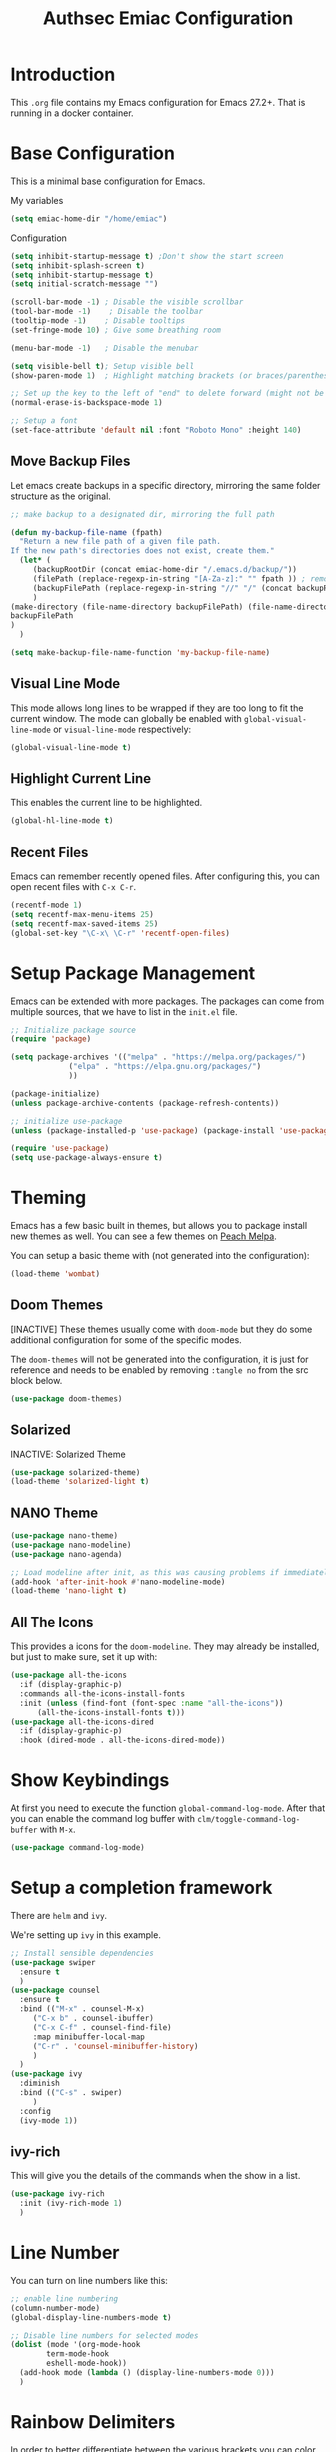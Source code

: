 #+title: Authsec Emiac Configuration
#+PROPERTY: header-args:emacs-lisp :tangle ./init-emiac.el :mkdirp yes
#+latex_class: koma-report

* Introduction

  This =.org= file contains my Emacs configuration for Emacs 27.2+. That is running in a docker container.

  

* Base Configuration

  This is a minimal base configuration for Emacs. 

  My variables
  #+begin_src emacs-lisp
    (setq emiac-home-dir "/home/emiac")
  #+end_src

  Configuration
  #+begin_src emacs-lisp
    (setq inhibit-startup-message t) ;Don't show the start screen
    (setq inhibit-splash-screen t)
    (setq inhibit-startup-message t)
    (setq initial-scratch-message "")

    (scroll-bar-mode -1) ; Disable the visible scrollbar
    (tool-bar-mode -1)    ; Disable the toolbar
    (tooltip-mode -1)    ; Disable tooltips
    (set-fringe-mode 10) ; Give some breathing room

    (menu-bar-mode -1)   ; Disable the menubar

    (setq visible-bell t); Setup visible bell
    (show-paren-mode 1)  ; Highlight matching brackets (or braces/parenthesis)

    ;; Set up the key to the left of "end" to delete forward (might not be necessary if not running in a docker container on a Mac accessed through XQuartz)
    (normal-erase-is-backspace-mode 1)

    ;; Setup a font
    (set-face-attribute 'default nil :font "Roboto Mono" :height 140)
  #+end_src

** Move Backup Files
   Let emacs create backups in a specific directory, mirroring the same folder structure as the original.

   #+begin_src emacs-lisp
     ;; make backup to a designated dir, mirroring the full path

     (defun my-backup-file-name (fpath)
       "Return a new file path of a given file path.
     If the new path's directories does not exist, create them."
       (let* (
	      (backupRootDir (concat emiac-home-dir "/.emacs.d/backup/"))
	      (filePath (replace-regexp-in-string "[A-Za-z]:" "" fpath )) ; remove Windows driver letter in path, for example, “C:”
	      (backupFilePath (replace-regexp-in-string "//" "/" (concat backupRootDir filePath "~") ))
	      )
	 (make-directory (file-name-directory backupFilePath) (file-name-directory backupFilePath))
	 backupFilePath
	 )
       )

     (setq make-backup-file-name-function 'my-backup-file-name)
   #+end_src
   
   
** Visual Line Mode

   This mode allows long lines to be wrapped if they are too long to fit the current window. The mode can globally be enabled with =global-visual-line-mode= or =visual-line-mode= respectively:

   #+begin_src emacs-lisp
     (global-visual-line-mode t)
   #+end_src
   
** Highlight Current Line

   This enables the current line to be highlighted.

   #+begin_src emacs-lisp
     (global-hl-line-mode t)
   #+end_src
   
** Recent Files
   Emacs can remember recently opened files. After configuring this, you can open recent files with =C-x C-r=.

   #+begin_src emacs-lisp
     (recentf-mode 1)
     (setq recentf-max-menu-items 25)
     (setq recentf-max-saved-items 25)
     (global-set-key "\C-x\ \C-r" 'recentf-open-files)
   #+end_src
   
* Setup Package Management

  Emacs can be extended with more packages. The packages can come from multiple sources, that we have to list in the =init.el= file.

  #+begin_src emacs-lisp
    ;; Initialize package source
    (require 'package)

    (setq package-archives '(("melpa" . "https://melpa.org/packages/")
			     ("elpa" . "https://elpa.gnu.org/packages/")
			     ))

    (package-initialize)
    (unless package-archive-contents (package-refresh-contents))

    ;; initialize use-package
    (unless (package-installed-p 'use-package) (package-install 'use-package))

    (require 'use-package)
    (setq use-package-always-ensure t)

  #+end_src

* Theming

  Emacs has a few basic built in themes, but allows you to package install new themes as well. You can see a few themes on [[https://peach-melpa.org/][Peach Melpa]].
  
  You can setup a basic theme with (not generated into the configuration):

  #+begin_src emacs-lisp :tangle no
    (load-theme 'wombat)
  #+end_src

** Doom Themes

   [INACTIVE] These themes usually come with =doom-mode= but they do some
   additional configuration for some of the specific modes.

   The =doom-themes= will not be generated into the configuration, it is just for reference and needs to be enabled by removing =:tangle no= from the src block below.

   #+begin_src emacs-lisp :tangle no
     (use-package doom-themes)
   #+end_src

** Solarized

   INACTIVE: Solarized Theme

   #+begin_src emacs-lisp :tangle no
     (use-package solarized-theme)
     (load-theme 'solarized-light t)
   #+end_src
 
** NANO Theme

   #+begin_src emacs-lisp
     (use-package nano-theme)
     (use-package nano-modeline)
     (use-package nano-agenda)

     ;; Load modeline after init, as this was causing problems if immediately loaded
     (add-hook 'after-init-hook #'nano-modeline-mode)
     (load-theme 'nano-light t)
   #+end_src
   
** All The Icons

   This provides a icons for the =doom-modeline=. They may already be installed, but just to make sure, set it up with:

   #+begin_src emacs-lisp
     (use-package all-the-icons
       :if (display-graphic-p)
       :commands all-the-icons-install-fonts
       :init (unless (find-font (font-spec :name "all-the-icons"))
	       (all-the-icons-install-fonts t)))
     (use-package all-the-icons-dired
       :if (display-graphic-p)
       :hook (dired-mode . all-the-icons-dired-mode))

   #+end_src
  
* Show Keybindings

  At first you need to execute the function
  =global-command-log-mode=. After that you can enable the command log
  buffer with =clm/toggle-command-log-buffer= with =M-x=.

  #+begin_src emacs-lisp
    (use-package command-log-mode)
  #+end_src

* Setup a completion framework

  There are =helm= and =ivy=.

  We're setting up =ivy= in this example.

  #+begin_src emacs-lisp
    ;; Install sensible dependencies
    (use-package swiper
      :ensure t
      )
    (use-package counsel
      :ensure t
      :bind (("M-x" . counsel-M-x)
	     ("C-x b" . counsel-ibuffer)
	     ("C-x C-f" . counsel-find-file)
	     :map minibuffer-local-map
	     ("C-r" . 'counsel-minibuffer-history)
	     )
      )
    (use-package ivy
      :diminish
      :bind (("C-s" . swiper)
	     )
      :config
      (ivy-mode 1))
  #+end_src

** ivy-rich

   This will give you the details of the commands when the show in a list.

   #+begin_src emacs-lisp
     (use-package ivy-rich
       :init (ivy-rich-mode 1)
       )
   #+end_src
  
* Line Number

  You can turn on line numbers like this:

  #+begin_src emacs-lisp
    ;; enable line numbering
    (column-number-mode)
    (global-display-line-numbers-mode t)

    ;; Disable line numbers for selected modes
    (dolist (mode '(org-mode-hook
		    term-mode-hook
		    eshell-mode-hook))
      (add-hook mode (lambda () (display-line-numbers-mode 0)))
      )
  #+end_src
  
* Rainbow Delimiters

  In order to better differentiate between the various brackets you can color them.

  To enable for all programming modes, use the following
  configuration, where =prog-mode=, the base mode for all programming
  languages, is defined.

  The colors of the brackets are dependent on the theme you are using.

  #+begin_src emacs-lisp
    (use-package rainbow-delimiters
      :hook (prog-mode . rainbow-delimiters-mode))
  #+end_src

* Which Key

  The which key package will show a panel popup when you start typing
  a keybinding, so you can see which keys are available under that.

  You can set up the delay until the popup should be shown with a variable.

  #+begin_src emacs-lisp
    (use-package which-key
      :init (which-key-mode)
      :diminish which-key-mode
      :config
      (setq which-key-idle-delay 0.3)
      )
  #+end_src
  
* Read-Only Buffers 

  You can make a buffer read-only using =C-x C-q=. This is especially good to know if you accidentally hit a key combination and you can no longer type in your buffer.

* General.el

  [[https://github.com/noctuid/general.el][This package]] allows you to conveniently bind keys in emacs. With this you can create a new global command prefix for your own commands.

  You are tring to override an already existing keybinding if you e.g. run into an error like the one shown below. In this case you can either force general to bind the definition or fallback to the key command after a timeout. You can find more information [[https://github.com/noctuid/general.el/blob/master/README.org#how-do-i-prevent-key-sequence-starts-with-non-prefix-key-errors][on general github]]. 
  
  #+begin_example
  (error "Key sequence C-SPC a starts with non-prefix key C-...")
  #+end_example

  Binding Control-Alt-Command-Space as the leader key can be done with the following setup.

  #+begin_src emacs-lisp
    (use-package general
      :config
      (general-create-definer authsec/leader-key
	:prefix "A-C-M-SPC"
	)
      )

    (authsec/leader-key
      "b" 'counsel-bookmark
      "s" 'org-attach-screenshot
      )
  #+end_src

* Hydra

  Hydra allow to set up transient, temporary, keybindings. An example would be to zoom in and out of text with just a single key once you have reached the "sub-menu" with the prefix key chords.

  A simple text zoom example (that you can also reach by default with =C-x C-0=) can be set up like this (not rendered into configuration):

  #+begin_src emacs-lisp :tangle no
    (use-package hydra)
    (defhydra hydra-scale-text (:timeout 4)
      "zoom text"
      ("j" text-scale-increase "in")
      ("k" text-scale-decrease "out")
      ("f" nil "finish" :exit t)
      )

    ;; Bind into my keyspace
    (authsec/leader-key
      "ts" '(hydra-scale-text/body :which-key "zoom text"))
  #+end_src

* Magit

  This is a Emacs frontend for =git= and can be set up with:

  #+begin_src emacs-lisp
    (use-package magit
      :commands (magit-status magit-get-current-branch)
      :custom (magit-display-buffer-function #'magit-display-buffer-same-window-except-diff-v1))
  #+end_src

* Docker support
  We install =dockerfile-mode= to support docker files.

  #+begin_src emacs-lisp
    (use-package dockerfile-mode)
    (add-to-list 'auto-mode-alist '("Dockerfile\\'" . dockerfile-mode))
  #+end_src

* Org Mode

  Org Mode comes with Emacs, you can however get the latest version from Org ELPA.

  You can make sure the new version is installed with: =M-x org-version=

  - =org-ellipsis= replaces the '...' characters after a heading when it is folded with the supplied one. The symbol is coming from the =PragmataPro= font, which may not be installed on your system or the site you're viewing this on.
  
  #+begin_src emacs-lisp
    (setq org-display-inline-images t)
    (setq org-redisplay-inline-images t)
    (setq org-startup-with-inline-images "inlineimages")
    (use-package org
      :custom
      (org-ellipsis " ⮷")
      :bind(
	    ("C-c a" . org-agenda)
	    ("C-c c" . org-capture)
	    ("C-c l" . org-store-link)
	    )
      )
    ;; Store new notes at the beginning of the file
    (setq org-reverse-note-order t)
  #+end_src
  
** Configure Babel Languages

   To execute or export code in =org-mode= code blocks, you'll need to
   set up =org-babel-load-languages= for each language you'd like to
   use.  [[https://orgmode.org/worg/org-contrib/babel/languages.html][This page]] documents all of the languages that you can use with
   =org-babel=.

   #+begin_src emacs-lisp
     (with-eval-after-load 'org
       (org-babel-do-load-languages
	'org-babel-load-languages
	'(
	  (dot . t)
	  (emacs-lisp . t)
	  (plantuml . t)
	  (python . t)
	  (shell . t)
	  (sql . t)
	  (latex . t)
	  )
	)

       (push '("conf-unix" . conf-unix) org-src-lang-modes))
     #+end_src

*** Run Codeblocks without confirmation
    To run =org-babel= block with =C-c C-c= without having to type `yes` everytime you do that, you can set:

    #+begin_src emacs-lisp
      (setq org-confirm-babel-evaluate nil)
    #+end_src

    You can also configure babel to run automatically for certain languages only. To implement this, you need to define a function such as:

    #+begin_src emacs-lisp :tangle no
      (defun ck/org-confirm-babel-evaluate (lang body)
	(not (or (string= lang "latex") (string= lang "maxima"))))
      (setq org-confirm-babel-evaluate 'ck/org-confirm-babel-evaluate)
    #+end_src

    As described in [[https://emacs.stackexchange.com/questions/2945/org-babel-eval-with-no-confirmation-is-explicit-eval-yes][this stackoverflow post]].
    
*** Run python code blocks (in a docker container)

    We  use python3 here, so we set that up to be used INSIDE the container.
    
    #+begin_src emacs-lisp
      (setq org-babel-python-command "/usr/bin/python3")
    #+end_src
    
    [INACTIVE] You can run however also run your org-babel =python= code blocks in a docker container by setting the python command like so (however this does not make too much sense when in use with emiac):

    #+begin_src emacs-lisp :tangle no
      (setq org-babel-python-command "docker run --rm -i authsec/sphinx python3")
    #+end_src
** Org Special Block Extras

   [[https://github.com/alhassy/org-special-block-extras][This package]] allows the definition of custom blocks that transform a =#+begin_x= block into something useful after rendering it into the target language such as LaTeX or HTML.

   #+begin_src emacs-lisp
     (use-package org-special-block-extras
       :ensure t
       :after org
       :hook (org-mode . org-special-block-extras-mode)
       ;; All relevant Lisp functions are prefixed ‘o-’; e.g., `o-docs-insert'.

       :config
       (o-defblock noteblock (title "Note") (title-color "primary")
		   "Define noteblock export for docsy ox hugo"
		   (apply #'concat
			  (pcase backend
			    (`latex `("\\begin{noteblock}", contents, "\\end{noteblock}"))
			    (`hugo `("{{% alert title=\"", title, "\" color=\"", title-color, "\" %}}\n", contents, "\n{{% /alert %}}"))
			    )
			  )
		   )
       (o-defblock cautionblock (title "Caution") (title-color "warning")
		   "Awesomebox caution"
		   (apply #'concat
			  (pcase backend
			    (`latex `("\\begin{cautionblock}", contents, "\\end{cautionblock}"))
			    (`hugo `("{{% alert title=\"", title, "\" color=\"", title-color, "\" %}}\n", contents, "\n{{% /alert %}}"))
			    )
			  )
		   )
       )

     ;; (defun ox-mybackend-special-block ( special-block contents info )
     ;;   (let ((org-export-current-backend 'md))
     ;;          (org-hugo-special-block special-block contents info)))

     ;;      (advice-add 'org-hugo-special-block :around
     ;;       (lambda (f &rest r)
     ;; 	(let ((org-export-current-backend 'hugo))
     ;; 	  (apply 'f r))))
		   #+end_src
    

** Org Tempo
   Using =org-tempo= will allow you to quickly create =begin_src..end_src= blocks with a shortcut syntax.

   Using the below setup for example you'd type =<el= and it would render an =emacs-lisp= src block.

   #+begin_src emacs-lisp
     (require 'org-tempo)
     (add-to-list 'org-structure-template-alist '("sh" . "src shell"))
     (add-to-list 'org-structure-template-alist '("el" . "src emacs-lisp"))
     (add-to-list 'org-structure-template-alist '("py" . "src python"))
     (add-to-list 'org-structure-template-alist '("java" . "src java"))
   #+end_src

** Org-Bullets

   This package customizes the leading bullets to look a bit nicer.

   #+begin_src emacs-lisp
     (use-package org-bullets
       :after org
       :hook (org-mode . org-bullets-mode))
   #+end_src

** Org Agenda

   In order to track task and e.g. birthdays you can set up org-agenda. This [[https://www.youtube.com/watch?v=PNE-mgkZ6HM&t=5s][Youtube Video]] gives a good overview of the topic.

   #+begin_src emacs-lisp
     (setq org-agenda-files
	   '("~/research/org/tasks.org"))
     (setq org-agenda-start-with-log-mode t)
     (setq org-log-done 'time)
     (setq org-log-into-drawer t)
     (setq org-capture-templates
	   '(("t" "Todo" entry (file+olp+datetree "~/research/org/tasks.org")
	      "* TODO %?\n  %i\n  %a")))

   #+end_src

*** Keywords for TODO states

    You can set up additional states for your tasks by setting up more todo keywords.
   
    #+begin_src emacs-lisp
      (setq org-todo-keywords
	    '(
	      (sequence "TODO(t)" "NEXT(n)" "DAILY(a)" "|" "DONE(d)")
	      (sequence "CONTACT(c)" "WAITING_FOR_RESPONSE(w)" "|" "DONE(d)")
	      )

	    )
    #+end_src

*** Global Tags

    If you want to use a global tag list, you can configure one like so:
    
    #+begin_src emacs-lisp
      (setq org-tag-alist
	    '((:startgroup)
	      ;; Put mutually exclusive tags here
	      (:endgroup)
	      ("email" . ?e)
	      ("phone" . ?p)
	      ("message" . ?m)
	      )
	    )
    #+end_src

    You can append any of these tags by pressing =C-c C-q= on the line with the TODO item.

**** Project specific tags
     If you do need to set up tags that are required for a specific project, or if you you do want a mechanism where you can append additional tags e.g. at work only, you can use [[https://www.gnu.org/software/emacs/manual/html_node/emacs/Directory-Variables.html][Per-Directory Local Variables]].

     To do that, you simply put a file named =.dir-locals.el= in the directory where you hold your =tasks.org= file. The file can look something like this:

     #+begin_src emacs-lisp :tangle no
       ;; NOT WORKING YET
       (add-to-list 'org-tag-alist

		    '(
		      ("myspecial" . ?M)
		      ("work" . ?w)
		      )

		    )
     #+end_src
    
   
** Org Links

   Add additional links to be understood by org-mode.
   
   
*** DEVONthink
    This configuration enables clickable links to =x-devonthink-item://= links, which will open in DEVONthink.

    #+begin_src emacs-lisp
      (org-add-link-type "x-devonthink-item" 'org-devonthink-item-open)
      (defun org-devonthink-item-open (uid)
	"Open the given uid, which is a reference to an item in Devonthink"
	(shell-command (concat "open \"x-devonthink-item:" uid "\"")))
    #+end_src
    
** Org Roam
   =org-roam= aids building a second brain. It basically a implementation of the Zettelkasten note-taking strategy. This allows you to see connections between different notes, that you may not have seen before.

   #+begin_src emacs-lisp
     (setq my-roam-directory (concat (getenv "HOME") "/research/roam-notes"))
     (setq org-roam-v2-ack t)
     (use-package org-roam
       :ensure t
       :custom
       ;; make sure this directory exists
       (org-roam-directory (file-truename my-roam-directory))
       ;; configure the folder where dailies are stored, make sure this exists as well
       (org-roam-dailies-directory "dailies")
       ;; Lets you use completion-at-point
       (org-roam-completion-everywhere t)
       ;; (org-roam-graph-executable "~/bin/dot")
       :bind(
	     ("C-c n l" . org-roam-buffer-toggle)
	     ("C-c n f" . org-roam-node-find)
	     ("C-c n i" . org-roam-node-insert)
	     :map org-mode-map
	     ("C-M-i" . completion-at-point)
	     :map org-roam-dailies-map
	     ("Y" . org-roam-dailies-capture-yesterday)
	     ("T" . org-roam-dailies-capture-tomorrow)
	     )
       :bind-keymap
       ("C-c n d" . org-roam-dailies-map)
       :config
       (require 'org-roam-dailies) ;; Ensure keymap is available
       (org-roam-setup)
       (org-roam-db-autosync-mode)
       )
     ;; Mapping mouse click to preview does not seem to work
     ;;(define-key org-roam-mode-map [mouse-1] #'org-roam-preview-visit)
   #+end_src
   
*** Org Roam BibTeX
    [[https://github.com/org-roam/org-roam-bibtex][org-roam-bibtex]] is integrating roam bibtex and org-ref .

    #+begin_src emacs-lisp
      (use-package org-roam-bibtex
	:after org-roam
	:hook (org-roam-mode . org-roam-bibtex-mode)
	:config
	(require 'org-ref)) ; optional: if Org Ref is not loaded anywhere else, load it here
    #+end_src
    
   
*** Org File Versioning
    This lets you version your roam notes.

    You can also enable attachment versioning as shown [[https://orgmode.org/manual/Automatic-version_002dcontrol-with-Git.html][here]].
    
    
*** TODO Org Roam Capture Templates

    When creating posts or documents in general it is (at least in my case) most of the time helpful to save attachements in the same directory where the document lives. If you for example take a screenshot for a note you want that saved in the same directory.

    The following snipped changes the default template to create a folder with the same name as the file without the =.org= extension. This helps in storing attachemts/resources with the document.

    It additionaly defines a `work` template, that will store the document in a different folder.

    #+begin_src emacs-lisp
      (setq org-roam-capture-templates
	    '(
	      ("d" "default" plain "%?"
	       :target (file+head "%<%Y%m%d%H%M%S>-${slug}/%<%Y%m%d%H%M%S>-${slug}.org"
				  "#+title: ${title}\n") :unnarrowed t)
	      ("w" "work" plain "%?"
	       :target (file+head "work/%<%Y%m%d%H%M%S>-${slug}/%<%Y%m%d%H%M%S>-${slug}.org"
				  "#+title: ${title}\n") :unnarrowed t)
	      )
	    )
    #+end_src

    With the above setup =org-roam= will complain that it cannot find the directory, as it was not yet created. The configuration below will automatically create any missing directories.

    #+begin_src emacs-lisp
      (defun authsec-create-missing-directories-h ()
	"Automatically create missing directories when creating new files."
	(unless (file-remote-p buffer-file-name)
	  (let ((parent-directory (file-name-directory buffer-file-name)))
	    (and (not (file-directory-p parent-directory))
		 (y-or-n-p (format "Directory `%s' does not exist! Create it?"
				   parent-directory))
		 (progn (make-directory parent-directory 'parents)
			t)))))
      (add-hook 'find-file-not-found-functions #'authsec-create-missing-directories-h)

      ;; This advice automatically answers 'yes' or rather 'y' for the above function and therefore always creates the directory and places the .org file created by org-roam inside that directory.
      ;; The problem with the above approach however is that the directory gets created even if you later decide to abort your capture.
      (defadvice authsec-create-missing-directories-h (around auto-confirm compile activate)
	(cl-letf (((symbol-function 'yes-or-no-p) (lambda (&rest args) t))
		  ((symbol-function 'y-or-n-p) (lambda (&rest args) t)))
	  ad-do-it))
    #+end_src
    
** Org Ref

   [INACTIVE] This setup now uses built in org-cite from org 9.5 from the =oc.el= library.

   =org-ref= helps to manage and insert citations in =org-mode=.
      
   #+begin_src emacs-lisp :tangle no
     (use-package org-ref
       :after org
       :init
       (setq org-ref-completion-library 'org-ref-ivy-cite)
       :bind (
	      ;; Allows you to create a bibtex entry from a URL like a https:// link
	      ("C-c b i" . org-ref-url-html-to-bibtex)
	      )
       :config
       (setq reftex-default-bibliography '("~/research/bibliography/references.bib"))
       (setq org-ref-bibliography-notes "~/research/bibliography/notes.org")
       (setq org-ref-default-bibliography '("~/research/bibliography/references.bib"))
       (setq org-ref-pdf-directory "~/research/bibliography/bibtex-pdfs/")
       :demand t ;; Demand loading, so links work immediately
       )

   #+end_src
   
** OX Hugo

   Export backend for [[https://gohugo.io/][Hugo]] compatible markdown. Allows you to export your =.org= files to a nicely formatted blog.

   The following configuration sets up the required packages.

   #+begin_src emacs-lisp
     (use-package ox-hugo
       :ensure t            ;Auto-install the package from Melpa (optional)
       :after ox)
   #+end_src

   For the configuration file that we may want to edit later, [[https://melpa.org/#/toml-mode][toml-mode]] can be installed.

   #+begin_src emacs-lisp 
     (use-package toml-mode
       :ensure t)
   #+end_src
  
*** Site setup

    =ox-hugo= will render the output into a [[https://gohugo.io/][Hugo]] compatible blog format. The following setup shows how a blog, based on the [[https://www.docsy.dev/][docsy]] theme can be configured. It is probably best to clone the [[https://github.com/google/docsy-example][example repository]] to get you started. You can e.g. clone it into a (free) repository on github.

    *NOTE:* If you're cloning into a directory structure that is already under version control, you might want to add the base folder to the =.gitignore= file to avoid problems with git adding that subfolder.

    The next thing you want to do is to get rid of the boilerplate that is present in the theme to help you get set up. Change and or remove things to your liking.

    Finally check out your new repository in that export folder and don't forget to include =--recurse-submodules --depth 1= as you'll run into problems because some dependencies will be missing.

    #+begin_src shell :results none
      export HUGO_BASE_DIR=~/research/export/hugo
      # Ensure base folder for checkout
      mkdir -p ${HUGO_BASE_DIR}
      # git subtree must run from the base directory
      cd ${HUGO_BASE_DIR}
      git clone --recurse-submodules --depth 1 https://github.com/authsec/dump.git
      # Ensure you do have a /static directory
      mkdir ${HUGO_BASE_DIR}/dump/static
    #+end_src

    Again [[https://www.docker.com/][Docker]] is used to run/export the site (however outside the emiac container!). We use the container from https://hub.docker.com/r/klakegg/hugo/ to export/run the server. You need an =ext= version of the docker container for the site to run. You can e.g. render the site from a command line with the following command:

    #+begin_src shell :results no
      docker run --rm -it -v $(pwd):/src -p1313:1313 klakegg/hugo:ext-alpine server
    #+end_src

*** Basic Post configuration

    =ox-hugo= needs a few variables set in order for it to work. The most important however is the =hugo_base_dir= variable. It defines where the content root of the blog to render is.

    You can define that variable with each blog/documentation entry, or you can set up a global value of the variable which comes in handy, should you ever want to change the location on your file system, where the blog content is rendered to.

    You can set up a global location of the blog like this:
       
    #+begin_src emacs-lisp
      (setq hugo-base-dir "~/research/export/hugo/dump")
    #+end_src
    
* Deft
  =deft= is a full text search mode that allows you to quickly find your filter expression in a bunch of files.

  You can configure it with:

  #+begin_src emacs-lisp
    (use-package deft
      :config
      (setq deft-directory my-roam-directory
	    deft-recursive t
	    deft-strip-summary-regexp ":PROPERTIES:\n\\(.+\n\\)+:END:\n"
	    deft-use-filename-as-title t)
      :bind
      ("C-c n s" . deft))
  #+end_src
  
* LaTeX Setup

  *NOTE:* If you are using this on a Mac with Docker Desktop, make sure that you have `Use gRPC FUSE for file sharing` enabled in the `General` category. If you don't do this, =docker= gets stuck and starts to hang while building if you changed the source file inbetween two invocations of the =docker run= command. Restarting the docker engine is the only thing that helps to resolve the issue in that case. Of course this may be a bug that has been fixed by the time you read this too.

  Using LaTeX with emiac is easy, as it sits on top of [[https://github.com/authsec/sphinx][authsec/sphinx]], it already inherits all the tools required to build a nice looking LaTeX document.
    
  So the compile process here uses =latexmk= directly now.
  
  #+begin_src emacs-lisp
    (setq org-latex-pdf-process
	  (list
	   "latexmk -interaction=nonstopmode -shell-escape -pdf -f %b.tex && latexmk -c -bibtex && rm -rf %b.run.xml %b.tex %b.bbl _minted-*"
	   ))
  #+end_src
  
** Source Code Blocks
   To display nice source code blocks you can use the package =minted= which can be set up like this:

   #+begin_src emacs-lisp
     (setq org-latex-listings 'minted
	   org-latex-packages-alist '(("" "minted"))
	   org-latex-minted-options '(("breaklines" "true")
				      ("breakanywhere" "true"))
	   )
   #+end_src

** BibTeX
   Add BibTeX setup for latex.
   
   #+begin_src emacs-lisp
     (use-package ivy-bibtex)

     ;; use the newer biblatex
     (add-to-list 'org-latex-packages-alist '("backend=biber,sortlocale=de" "biblatex"))
   #+end_src

   
   #+begin_src emacs-lisp
     ;;setup dialect to be biblatex as bibtex is quite a bit old
     (setq bibtex-dialect 'biblatex)
     ;; variables that control bibtex key format for auto-generation
     ;; I want firstauthor-year-title-words
     ;; this usually makes a legitimate filename to store pdfs under.
     (setq bibtex-autokey-year-length 4
	   bibtex-autokey-name-year-separator "-"
	   bibtex-autokey-year-title-separator "-"
	   bibtex-autokey-titleword-separator "-"
	   bibtex-autokey-titlewords 2
	   bibtex-autokey-titlewords-stretch 1
	   bibtex-autokey-titleword-length 5)
   #+end_src

** New LaTeX Classes

   If you want to export with a different LaTeX template, you can do this

   #+begin_src emacs-lisp
     (require 'ox-latex)
     (unless (boundp 'org-latex-classes)
       (setq org-latex-classes nil))
   #+end_src

   
*** KOMA Article

    This defines the KOMA scrartcl class and still allows for the previously defined packages to be present.

    #+begin_src emacs-lisp
      (eval-after-load 'ox-latex
	'(add-to-list 'org-latex-classes
		      '("koma-article"
			"\\documentclass{scrartcl}"
			("\\section{%s}" . "\\section*{%s}")
			("\\subsection{%s}" . "\\subsection*{%s}")
			("\\subsubsection{%s}" . "\\subsubsection*{%s}")
			("\\paragraph{%s}" . "\\paragraph*{%s}")
			("\\subparagraph{%s}" . "\\subparagraph*{%s}"))))
    #+end_src

*** KOMA Report

    This defines the KOMA scrreprt class and still allows for the previously defined packages to be present.

    #+begin_src emacs-lisp
      (eval-after-load 'ox-latex
	'(add-to-list 'org-latex-classes
		      '("koma-report"
			"\\documentclass{scrreprt}"
			("\\chapter{%s}" . "\\chapter*{%s}")
			("\\section{%s}" . "\\section*{%s}")
			("\\subsection{%s}" . "\\subsection*{%s}")
			("\\subsubsection{%s}" . "\\subsubsection*{%s}")
			("\\paragraph{%s}" . "\\paragraph*{%s}")
			("\\subparagraph{%s}" . "\\subparagraph*{%s}"))))
    #+end_src

*** KOMA Book

    This defines the KOMA scrbook class and still allows for the previously defined packages to be present.

    #+begin_src emacs-lisp
      (eval-after-load 'ox-latex
	'(add-to-list 'org-latex-classes
		      '("koma-book"
			"\\documentclass{scrbook}"
			("\\chapter{%s}" . "\\chapter*{%s}")
			("\\section{%s}" . "\\section*{%s}")
			("\\subsection{%s}" . "\\subsection*{%s}")
			("\\subsubsection{%s}" . "\\subsubsection*{%s}")
			("\\paragraph{%s}" . "\\paragraph*{%s}")
			("\\subparagraph{%s}" . "\\subparagraph*{%s}"))))
    #+end_src

** pdf-tools

   Install =pdf-tools= for better PDF handling. This needs the following tools installed in order to work.

   #+begin_src shell
     apt install -y autoconf automake g++ gcc libpng-dev libpoppler-dev libpoppler-glib-dev libpoppler-private-dev libz-dev make pkg-config
   #+end_src
   
   #+begin_src emacs-lisp
     (use-package pdf-tools
       :config
       (pdf-tools-install t)
       )

     ;; Don't open .pdf files with an external viewer
     (push '("\\.pdf\\'" . emacs) org-file-apps)
     ;; Don't ask if the PDF buffer should be replace with the newly created PDF
     (setq revert-without-query '(".pdf"))
     ;; Set default zoom to fit the whole page
     ;; http://pragmaticemacs.com/emacs/more-pdf-tools-tweaks/
     ;; https://github.com/politza/pdf-tools/blob/master/lisp/pdf-view.el
     (setq-default pdf-view-display-size 'fit-page)
   #+end_src

* Git Integration

  If you might want to store your documents in a =git= repository you can use [[https://github.com/ryuslash/git-auto-commit-mode][Git Auto Commit Mode]] to automatically commit your document to a predefined git repository. This is best put into a =.dir-locals.el= file, as shown in the next section.

  #+begin_src emacs-lisp
    (use-package git-auto-commit-mode)
    ;;(setq gac-automatically-push-p t)
    ;;(setq gac-automatically-add-new-files-p t)
    ;; Commit/Push every 5 minutes
    ;;(setq gac-debounce-interval 300)
    (custom-set-variables
     '(safe-local-variable-values '((setq gac-debounce-interval 300)))
     )
  #+end_src
  
** Enable directory  for auto-commit

   In order for this to work, you need to enable auto commit on a directory basis.

   In my case the files reside under the =~/research= directory. So place a =.dir-locals.el= variable there (which also can be commited to the repository if not excluded) with the following content:

   #+begin_src emacs-lisp :tangle no
     (
      (nil . (
	      (setq gac-automatically-push-p t)
	      (setq gac-automatically-add-new-files-p t)
	      ;; Commit/Push every 5 minutes
	      (setq gac-debounce-interval 300)
	      (eval git-auto-commit-mode 1)
	      )
	   )
      )
   #+end_src

* Plantuml

  The =plantuml.jar= file can be pointed to the local install easily with
  
  #+begin_src emacs-lisp
    (require 'ob-plantuml)
    (setq org-plantuml-jar-path "/usr/local/plantuml/plantuml.jar")
    (add-hook 'org-babel-after-execute-hook 'org-display-inline-images)
  #+end_src

  After this you can use plantuml like:

  (<hit C-c ' to open plantuml buffer> or type source code inside the block)
  
  #+begin_src plantuml :file output.png
    skinparam backgroundcolor transparent
    Peter -> World: Hello World!
    World --> Peter: Hello Peter!
  #+end_src

  #+RESULTS:
  [[file:output.png]]

  #+begin_src plantuml :file gantt.png
    @startgantt
    skinparam backgroundcolor transparent

    [Prototype design] lasts 15 days
    [Test prototype] lasts 10 days
    -- All example --
    [Task 1 (1 day)] lasts 1 day
    [T2 (5 days)] lasts 5 days
    [T3 (1 week)] lasts 1 week
    [T4 (1 week and 4 days)] lasts 1 week and 4 days
    [T5 (2 weeks)] lasts 2 weeks
    @endgantt
  #+end_src

  #+RESULTS:
  [[file:gantt.png]]

